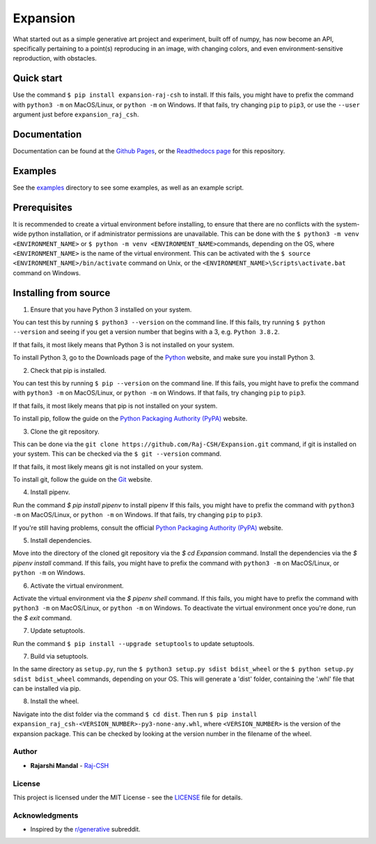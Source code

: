 Expansion
=========

.. image:: https://raw.githubusercontent.com/Raj-CSH/expansion/master/examples/500x500_single_point_full.png
   :width: 500
   :alt: Full Example 1

.. image:: https://raw.githubusercontent.com/Raj-CSH/expansion/master/examples/500x500_random_single_point_full.png
   :width: 500
   :alt: Full Example 2

What started out as a simple generative art project and experiment,
built off of numpy, has now become an API, specifically pertaining to a
point(s) reproducing in an image, with changing colors, and even
environment-sensitive reproduction, with obstacles.

Quick start
~~~~~~~~~~~

Use the command ``$ pip install expansion-raj-csh`` to install. If this
fails, you might have to prefix the command with ``python3 -m`` on
MacOS/Linux, or ``python -m`` on Windows. If that fails, try changing
``pip`` to ``pip3``, or use the ``--user`` argument just before ``expansion_raj_csh``.

Documentation
~~~~

Documentation can be found at the `Github Pages <https://raj-csh.github.io/expansion>`__,
or the `Readthedocs page <https://expansion-raj-csh.readthedocs.io/en/latest/>`__ for this repository.

Examples
~~~~~~~~

See the `examples <https://github.com/Raj-CSH/expansion/tree/master/examples/>`__ directory
to see some examples, as well as an example script.

Prerequisites
~~~~~~~~~~~~~

It is recommended to create a virtual environment before installing, to
ensure that there are no conflicts with the system-wide python
installation, or if administrator permissions are unavailable. This can
be done with the ``$ python3 -m venv <ENVIRONMENT_NAME>`` or
``$ python -m venv <ENVIRONMENT_NAME>``\ commands, depending on the OS,
where ``<ENVIRONMENT_NAME>`` is the name of the virtual environment.
This can be activated with the
``$ source <ENVIRONMENT_NAME>/bin/activate`` command on Unix, or the
``<ENVIRONMENT_NAME>\Scripts\activate.bat`` command on Windows.

Installing from source
~~~~~~~~~~~~~~~~~~~~~~

1. Ensure that you have Python 3 installed on your system.

You can test this by running ``$ python3 --version`` on the command
line. If this fails, try running ``$ python --version`` and seeing if
you get a version number that begins with a 3, e.g. ``Python 3.8.2``.

If that fails, it most likely means that Python 3 is not installed on
your system.

To install Python 3, go to the Downloads page of the
`Python <https://www.python.org/downloads/>`__ website, and make sure
you install Python 3.

2. Check that pip is installed.

You can test this by running ``$ pip --version`` on the command line. If
this fails, you might have to prefix the command with ``python3 -m`` on
MacOS/Linux, or ``python -m`` on Windows. If that fails, try changing
``pip`` to ``pip3``.

If that fails, it most likely means that pip is not installed on your
system.

To install pip, follow the guide on the `Python Packaging Authority
(PyPA) <https://pip.pypa.io/en/stable/installing/>`__ website.

3. Clone the git repository.

This can be done via the
``git clone https://github.com/Raj-CSH/Expansion.git`` command, if git
is installed on your system. This can be checked via the
``$ git --version`` command.

If that fails, it most likely means git is not installed on your system.

To install git, follow the guide on the
`Git <https://git-scm.com/book/en/v2/Getting-Started-Installing-Git>`__
website.

4. Install pipenv.

Run the command `$ pip install pipenv` to install pipenv If this fails,
you might have to prefix the command with ``python3 -m`` on MacOS/Linux,
or ``python -m`` on Windows. If that fails, try changing ``pip`` to ``pip3``.

If you're still having problems, consult the official
`Python Packaging Authority (PyPA) <https://pip.pypa.io/en/stable/installing/>`__ website.

5. Install dependencies.

Move into the directory of the cloned git repository via the `$ cd Expansion` command.
Install the dependencies via the `$ pipenv install` command. If this fails,
you might have to prefix the command with ``python3 -m`` on MacOS/Linux,
or ``python -m`` on Windows.

6. Activate the virtual environment.

Activate the virtual environment via the `$ pipenv shell` command. If this fails,
you might have to prefix the command with ``python3 -m`` on MacOS/Linux,
or ``python -m`` on Windows. To deactivate the virtual environment once you're done,
run the `$ exit` command.


7. Update setuptools.

Run the command ``$ pip install --upgrade setuptools`` to update setuptools.

7. Build via setuptools.

In the same directory as ``setup.py``, run the
``$ python3 setup.py sdist bdist_wheel`` or the
``$ python setup.py sdist bdist_wheel`` commands, depending on your OS.
This will generate a 'dist' folder, containing the '.whl' file that can
be installed via pip.

8. Install the wheel.

Navigate into the dist folder via the command ``$ cd dist``. Then run
``$ pip install expansion_raj_csh-<VERSION_NUMBER>-py3-none-any.whl``,
where ``<VERSION_NUMBER>`` is the version of the expansion package. This
can be checked by looking at the version number in the filename of the
wheel.

Author
------

-  **Rajarshi Mandal** - `Raj-CSH <https://github.com/Raj-CSH>`__

License
-------

This project is licensed under the MIT License - see the
`LICENSE <https://raw.githubusercontent.com/Raj-CSH/expansion/master/LICENSE>`__ file for details.

Acknowledgments
---------------

-  Inspired by the
   `r/generative <https://www.reddit.com/r/generative/>`__ subreddit.

.. |Full Example| image:: https://raw.githubusercontent.com/Raj-CSH/expansion/master/examples/500x500_single_point_full.png
.. |Full Example 2| image:: https://raw.githubusercontent.com/Raj-CSH/expansion/master/examples/500x500_random_single_point_full.png
